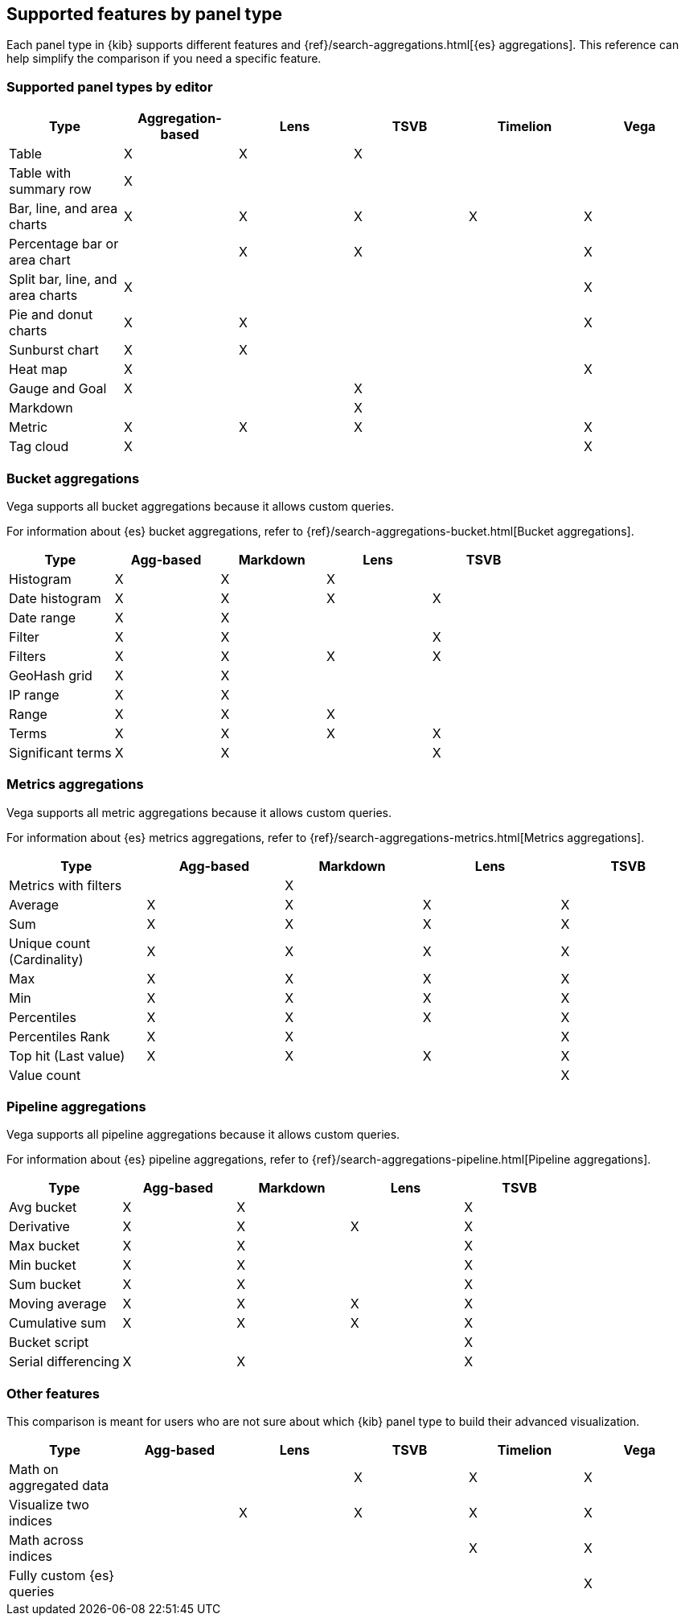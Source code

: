 [[aggregation-reference]]
== Supported features by panel type

Each panel type in {kib} supports different features and {ref}/search-aggregations.html[{es} aggregations].
This reference can help simplify the comparison if you need a specific feature.


[float]
[[chart-types]]
=== Supported panel types by editor

[options="header"]
|===

| Type | Aggregation-based | Lens | TSVB | Timelion | Vega

| Table
^| X
^| X
^| X
|
|

| Table with summary row
^| X
|
|
|
|

| Bar, line, and area charts
^| X
^| X
^| X
^| X
^| X

| Percentage bar or area chart
|
^| X
^| X
|
^| X

| Split bar, line, and area charts
^| X
|
|
|
^| X

| Pie and donut charts
^| X
^| X
|
|
^| X

| Sunburst chart
^| X
^| X
|
|
|

| Heat map
^| X
|
|
|
^| X

| Gauge and Goal
^| X
|
^| X
|
|

| Markdown
|
|
^| X
|
|

| Metric
^| X
^| X
^| X
|
^| X

| Tag cloud
^| X
|
|
|
^| X

|===

[float]
[[bucket-aggregations]]
=== Bucket aggregations

Vega supports all bucket aggregations because it allows custom queries.

For information about {es} bucket aggregations, refer to {ref}/search-aggregations-bucket.html[Bucket aggregations].

[options="header"]
|===

| Type | Agg-based | Markdown | Lens | TSVB

| Histogram
^| X
^| X
^| X 
| 

| Date histogram
^| X
^| X
^| X
^| X

| Date range
^| X
^| X
| 
| 

| Filter
^| X
^| X
|
^| X

| Filters
^| X
^| X
^| X
^| X

| GeoHash grid
^| X
^| X
| 
| 

| IP range
^| X
^| X
| 
| 

| Range
^| X
^| X
^| X
| 

| Terms
^| X
^| X
^| X
^| X

| Significant terms
^| X
^| X
|
^| X

|===

[float]
[[metrics-aggregations]]
=== Metrics aggregations

Vega supports all metric aggregations because it allows custom queries.

For information about {es} metrics aggregations, refer to {ref}/search-aggregations-metrics.html[Metrics aggregations].

[options="header"]
|===

| Type | Agg-based | Markdown | Lens | TSVB

| Metrics with filters
|
^| X
|
|

| Average
^| X
^| X
^| X
^| X

| Sum 
^| X
^| X
^| X
^| X

| Unique count (Cardinality)
^| X
^| X
^| X
^| X

| Max
^| X
^| X
^| X
^| X

| Min
^| X
^| X
^| X
^| X

| Percentiles
^| X
^| X
^| X
^| X

| Percentiles Rank
^| X
^| X
| 
^| X

| Top hit (Last value)
^| X
^| X
^| X
^| X

| Value count 
| 
| 
| 
^| X

|===

[float]
[[pipeline-aggregations]]
=== Pipeline aggregations

Vega supports all pipeline aggregations because it allows custom queries.

For information about {es} pipeline aggregations, refer to {ref}/search-aggregations-pipeline.html[Pipeline aggregations].

[options="header"]
|===

| Type | Agg-based | Markdown | Lens | TSVB

| Avg bucket  
^| X
^| X
| 
^| X

| Derivative  
^| X
^| X
^| X
^| X

| Max bucket   
^| X
^| X
| 
^| X

| Min bucket   
^| X
^| X
| 
^| X

| Sum bucket  
^| X
^| X
| 
^| X
 
| Moving average  
^| X
^| X
^| X
^| X

| Cumulative sum 
^| X
^| X
^| X
^| X

| Bucket script 
| 
| 
| 
^| X

| Serial differencing 
^| X
^| X
| 
^| X

|===

[float]
[[other-features]]
=== Other features

This comparison is meant for users who are not sure about which {kib} panel type to
build their advanced visualization.

[options="header"]
|===

| Type | Agg-based | Lens | TSVB | Timelion | Vega

| Math on aggregated data
|
|
^| X
^| X
^| X

| Visualize two indices
|
^| X
^| X
^| X
^| X

| Math across indices
|
|
|
^| X
^| X

| Fully custom {es} queries
|
|
|
|
^| X

|===
